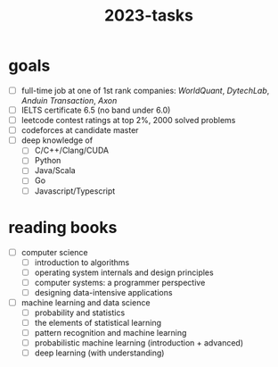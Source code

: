 :PROPERTIES:
:ID:       afe6843b-98fd-4707-becc-a97576a64106
:END:
#+title: 2023-tasks

* goals
- [ ] full-time job at one of 1st rank companies: /WorldQuant/, /DytechLab/, /Anduin Transaction/, /Axon/
- [ ] IELTS certificate 6.5 (no band under 6.0)
- [ ] leetcode contest ratings at top 2%, 2000 solved problems
- [ ] codeforces at candidate master
- [ ] deep knowledge of
  - [ ] C/C++/Clang/CUDA
  - [ ] Python
  - [ ] Java/Scala
  - [ ] Go
  - [ ] Javascript/Typescript

* reading books
- [ ] computer science
  - [ ] introduction to algorithms
  - [ ] operating system internals and design principles
  - [ ] computer systems: a programmer perspective
  - [ ] designing data-intensive applications
- [ ] machine learning and data science
  - [ ] probability and statistics
  - [ ] the elements of statistical learning
  - [ ] pattern recognition and machine learning
  - [ ] probabilistic machine learning (introduction + advanced)
  - [ ] deep learning (with understanding)
